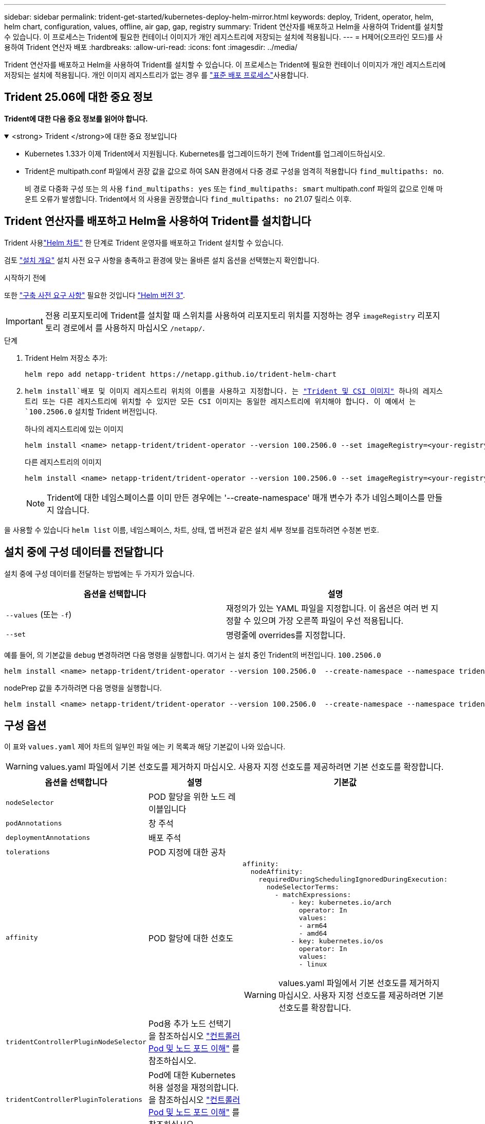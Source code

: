 ---
sidebar: sidebar 
permalink: trident-get-started/kubernetes-deploy-helm-mirror.html 
keywords: deploy, Trident, operator, helm, helm chart, configuration, values, offline, air gap, gap, registry 
summary: Trident 연산자를 배포하고 Helm을 사용하여 Trident를 설치할 수 있습니다. 이 프로세스는 Trident에 필요한 컨테이너 이미지가 개인 레지스트리에 저장되는 설치에 적용됩니다. 
---
= H제어(오프라인 모드)를 사용하여 Trident 연산자 배포
:hardbreaks:
:allow-uri-read: 
:icons: font
:imagesdir: ../media/


[role="lead"]
Trident 연산자를 배포하고 Helm을 사용하여 Trident를 설치할 수 있습니다. 이 프로세스는 Trident에 필요한 컨테이너 이미지가 개인 레지스트리에 저장되는 설치에 적용됩니다. 개인 이미지 레지스트리가 없는 경우 를 link:kubernetes-deploy-helm.html["표준 배포 프로세스"]사용합니다.



== Trident 25.06에 대한 중요 정보

*Trident에 대한 다음 중요 정보를 읽어야 합니다.*

.<strong> Trident </strong>에 대한 중요 정보입니다
[%collapsible%open]
====
[]
=====
* Kubernetes 1.33가 이제 Trident에서 지원됩니다. Kubernetes를 업그레이드하기 전에 Trident를 업그레이드하십시오.
* Trident은 multipath.conf 파일에서 권장 값을 값으로 하여 SAN 환경에서 다중 경로 구성을 엄격히 적용합니다 `find_multipaths: no`.
+
비 경로 다중화 구성 또는 의 사용 `find_multipaths: yes` 또는 `find_multipaths: smart` multipath.conf 파일의 값으로 인해 마운트 오류가 발생합니다. Trident에서 의 사용을 권장했습니다 `find_multipaths: no` 21.07 릴리스 이후.



=====
====


== Trident 연산자를 배포하고 Helm을 사용하여 Trident를 설치합니다

Trident 사용link:https://netapp.github.io/trident-helm-chart["Helm 차트"^] 한 단계로 Trident 운영자를 배포하고 Trident 설치할 수 있습니다.

검토 link:../trident-get-started/kubernetes-deploy.html["설치 개요"] 설치 사전 요구 사항을 충족하고 환경에 맞는 올바른 설치 옵션을 선택했는지 확인합니다.

.시작하기 전에
또한 link:../trident-get-started/kubernetes-deploy.html#before-you-deploy["구축 사전 요구 사항"] 필요한 것입니다 link:https://v3.helm.sh/["Helm 버전 3"^].


IMPORTANT: 전용 리포지토리에 Trident를 설치할 때 스위치를 사용하여 리포지토리 위치를 지정하는 경우 `imageRegistry` 리포지토리 경로에서 를 사용하지 마십시오 `/netapp/`.

.단계
. Trident Helm 저장소 추가:
+
[source, console]
----
helm repo add netapp-trident https://netapp.github.io/trident-helm-chart
----
.  `helm install`배포 및 이미지 레지스트리 위치의 이름을 사용하고 지정합니다. 는 link:../trident-get-started/requirements.html#container-images-and-corresponding-kubernetes-versions["Trident 및 CSI 이미지"] 하나의 레지스트리 또는 다른 레지스트리에 위치할 수 있지만 모든 CSI 이미지는 동일한 레지스트리에 위치해야 합니다. 이 예에서 는 `100.2506.0` 설치할 Trident 버전입니다.
+
[role="tabbed-block"]
====
.하나의 레지스트리에 있는 이미지
--
[source, console]
----
helm install <name> netapp-trident/trident-operator --version 100.2506.0 --set imageRegistry=<your-registry> --create-namespace --namespace <trident-namespace> --set nodePrep={iscsi}
----
--
.다른 레지스트리의 이미지
--
[source, console]
----
helm install <name> netapp-trident/trident-operator --version 100.2506.0 --set imageRegistry=<your-registry> --set operatorImage=<your-registry>/trident-operator:25.06.0 --set tridentAutosupportImage=<your-registry>/trident-autosupport:25.06 --set tridentImage=<your-registry>/trident:25.06.0 --create-namespace --namespace <trident-namespace> --set nodePrep={iscsi}
----
--
====
+

NOTE: Trident에 대한 네임스페이스를 이미 만든 경우에는 '--create-namespace' 매개 변수가 추가 네임스페이스를 만들지 않습니다.



을 사용할 수 있습니다 `helm list` 이름, 네임스페이스, 차트, 상태, 앱 버전과 같은 설치 세부 정보를 검토하려면 수정본 번호.



== 설치 중에 구성 데이터를 전달합니다

설치 중에 구성 데이터를 전달하는 방법에는 두 가지가 있습니다.

[cols="2"]
|===
| 옵션을 선택합니다 | 설명 


| `--values` (또는 `-f`)  a| 
재정의가 있는 YAML 파일을 지정합니다. 이 옵션은 여러 번 지정할 수 있으며 가장 오른쪽 파일이 우선 적용됩니다.



| `--set`  a| 
명령줄에 overrides를 지정합니다.

|===
예를 들어, 의 기본값을 `debug` 변경하려면 다음 명령을 실행합니다. 여기서 는 설치 중인 Trident의 버전입니다. `100.2506.0`

[source, console]
----
helm install <name> netapp-trident/trident-operator --version 100.2506.0  --create-namespace --namespace trident --set tridentDebug=true
----
nodePrep 값을 추가하려면 다음 명령을 실행합니다.

[source, console]
----
helm install <name> netapp-trident/trident-operator --version 100.2506.0  --create-namespace --namespace trident --set nodePrep={iscsi}
----


== 구성 옵션

이 표와 `values.yaml` 제어 차트의 일부인 파일 에는 키 목록과 해당 기본값이 나와 있습니다.


WARNING: values.yaml 파일에서 기본 선호도를 제거하지 마십시오. 사용자 지정 선호도를 제공하려면 기본 선호도를 확장합니다.

[cols="3"]
|===
| 옵션을 선택합니다 | 설명 | 기본값 


| `nodeSelector` | POD 할당을 위한 노드 레이블입니다 |  


| `podAnnotations` | 창 주석 |  


| `deploymentAnnotations` | 배포 주석 |  


| `tolerations` | POD 지정에 대한 공차 |  


| `affinity` | POD 할당에 대한 선호도  a| 
[listing]
----
affinity:
  nodeAffinity:
    requiredDuringSchedulingIgnoredDuringExecution:
      nodeSelectorTerms:
        - matchExpressions:
            - key: kubernetes.io/arch
              operator: In
              values:
              - arm64
              - amd64
            - key: kubernetes.io/os
              operator: In
              values:
              - linux
----

WARNING: values.yaml 파일에서 기본 선호도를 제거하지 마십시오. 사용자 지정 선호도를 제공하려면 기본 선호도를 확장합니다.



| `tridentControllerPluginNodeSelector` | Pod용 추가 노드 선택기 을 참조하십시오 link:../trident-get-started/architecture.html#understanding-controller-pods-and-node-pods["컨트롤러 Pod 및 노드 포드 이해"] 를 참조하십시오. |  


| `tridentControllerPluginTolerations` | Pod에 대한 Kubernetes 허용 설정을 재정의합니다. 을 참조하십시오 link:../trident-get-started/architecture.html#understanding-controller-pods-and-node-pods["컨트롤러 Pod 및 노드 포드 이해"] 를 참조하십시오. |  


| `tridentNodePluginNodeSelector` | Pod용 추가 노드 선택기 을 참조하십시오 link:../trident-get-started/architecture.html#understanding-controller-pods-and-node-pods["컨트롤러 Pod 및 노드 포드 이해"] 를 참조하십시오. |  


| `tridentNodePluginTolerations` | Pod에 대한 Kubernetes 허용 설정을 재정의합니다. 을 참조하십시오 link:../trident-get-started/architecture.html#understanding-controller-pods-and-node-pods["컨트롤러 Pod 및 노드 포드 이해"] 를 참조하십시오. |  


| 'imageRegistry'입니다 | , `trident` 및 기타 이미지의 레지스트리를 `trident-operator` 식별합니다. 기본값을 그대로 사용하려면 비워 두십시오. 중요: 전용 리포지토리에 Trident를 설치할 때 스위치를 사용하여 리포지토리 위치를 지정하는 경우 `imageRegistry` 리포지토리 경로에서 를 사용하지 마십시오 `/netapp/`. | "" 


| `imagePullPolicy` | 에 대한 이미지 풀 정책을 설정합니다 `trident-operator`. | `IfNotPresent` 


| 'imagePullSecrets' | 의 이미지 풀 비밀을 설정합니다 `trident-operator`, `trident`및 기타 이미지. |  


| 쿠벨레트디렉토리 | kubelet 내부 상태의 호스트 위치를 재정의할 수 있습니다. | `"/var/lib/kubelet"` 


| `operatorLogLevel` | Trident 연산자의 로그 수준을 다음으로 설정할 수 있습니다. `trace`, `debug`, `info`, `warn`, `error`, 또는 `fatal`. | `"info"` 


| `operatorDebug` | Trident 연산자의 로그 수준을 디버깅으로 설정할 수 있습니다. | "참"입니다 


| `operatorImage` | 에 대한 이미지를 완전히 재정의할 수 있습니다 `trident-operator`. | "" 


| `operatorImageTag` | 의 태그를 재정의할 수 있습니다 `trident-operator` 이미지. | "" 


| `tridentIPv6` | Trident가 IPv6 클러스터에서 작동하도록 설정합니다. | 거짓입니다 


| `tridentK8sTimeout`  a| 
대부분의 Kubernetes API 작업에 대한 기본 180초 시간 제한을 재정의합니다(0이 아닌 경우 초 단위).


NOTE: 그만큼 `tridentK8sTimeout` 매개변수는 Trident 설치에만 적용됩니다.
| `180` 


| `tridentHttpRequestTimeout` | 에서는 HTTP 요청에 대한 기본 90초 제한 시간을 재정의합니다 `0s` 제한 시간 동안 무한 지속 시간입니다. 음수 값은 허용되지 않습니다. | `"90s"` 


| `tridentSilenceAutosupport` | Trident 정기 AutoSupport 보고를 비활성화할 수 있습니다. | 거짓입니다 


| `tridentAutosupportImageTag` | Trident AutoSupport 컨테이너에 대한 이미지 태그를 재정의할 수 있습니다. | `<version>` 


| `tridentAutosupportProxy` | HTTP 프록시를 통해 Trident AutoSupport 컨테이너를 phone home으로 설정합니다. | "" 


| `tridentLogFormat` | Trident 로깅 형식 (`text` 또는 `json`)을 설정합니다. | `"text"` 


| `tridentDisableAuditLog` | Trident 감사 로거를 비활성화합니다. | "참"입니다 


| `tridentLogLevel` | Trident의 로그 수준을 , , `debug`, `info`, `warn` `error` 또는 `fatal` 로 설정할 수 `trace` 있습니다. | `"info"` 


| `tridentDebug` | Trident의 로그 수준을 로 설정할 수 `debug` 있습니다. | 거짓입니다 


| `tridentLogWorkflows` | 추적 로깅 또는 로그 억제를 위해 특정 Trident 워크플로우를 사용할 수 있습니다. | "" 


| `tridentLogLayers` | 추적 로깅 또는 로그 억제를 위해 특정 Trident 계층을 사용할 수 있습니다. | "" 


| 트리덴티이미지 | Trident에 대한 이미지의 전체 덮어쓰기를 허용합니다. | "" 


| `tridentImageTag` | Trident에 대한 이미지 태그를 재정의할 수 있습니다. | "" 


| `tridentProbePort` | Kubernetes 활성/준비 프로브에 사용되는 기본 포트를 재정의할 수 있습니다. | "" 


| `windows` | Windows 작업자 노드에 Trident를 설치할 수 있습니다. | 거짓입니다 


| `enableForceDetach` | 힘 분리 기능을 활성화합니다. | 거짓입니다 


| `excludePodSecurityPolicy` | 운영자 POD 보안 정책을 생성할 수 없습니다. | 거짓입니다 


| `nodePrep`  a| 
Trident가 Kubernetes 클러스터의 노드를 준비하여 지정된 데이터 스토리지 프로토콜을 사용하여 볼륨을 관리할 수 있도록 합니다. * 현재 `iscsi` 지원되는 유일한 값입니다. *


NOTE: OpenShift 4.19부터 이 기능을 지원하는 최소 Trident 버전은 25.06.1입니다.
|  
|===